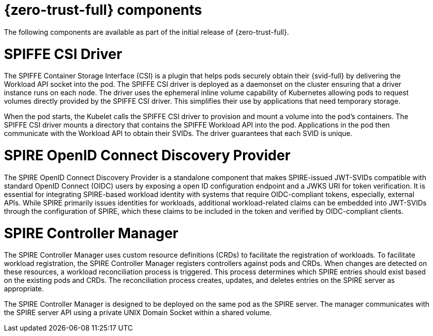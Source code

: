 // Module included in the following assemblies:
//
// * security/zero_trust_workload_identity_manager/zer-trust-manager-features.adoc

:_mod-docs-content-type: CONCEPT
[id="zero-trust-manager-about-features_{context}"]
= {zero-trust-full} components

The following components are available as part of the initial release of {zero-trust-full}.

[id="spiffe-csi-driver_{context}"]
= SPIFFE CSI Driver

The SPIFFE Container Storage Interface (CSI) is a plugin that helps pods securely obtain their {svid-full} by delivering the Workload API socket into the pod. The SPIFFE CSI driver is deployed as a daemonset on the cluster ensuring that a driver instance runs on each node. The driver uses the ephemeral inline volume capability of Kubernetes allowing pods to request volumes directly provided by the SPIFFE CSI driver. This simplifies their use by applications that need temporary storage.

When the pod starts, the Kubelet calls the SPIFFE CSI driver to provision and mount a volume into the pod's containers. The SPIFFE CSI driver mounts a directory that contains the SPIFFE Workload API into the pod. Applications in the pod then communicate with the Workload API to obtain their SVIDs. The driver guarantees that each SVID is unique.

[id="spire-oidc-federation_{context}"]
= SPIRE OpenID Connect Discovery Provider

The SPIRE OpenID Connect Discovery Provider is a standalone component that makes SPIRE-issued JWT-SVIDs compatible with standard OpenID Connect (OIDC) users by exposing a open ID configuration endpoint and a JWKS URI for token verification. It is essential for integrating SPIRE-based workload identity with systems that require OIDC-compliant tokens, especially, external APIs. While SPIRE primarily issues identities for workloads, additional workload-related claims can be embedded into JWT-SVIDs through the configuration of SPIRE, which these claims to be included in the token and verified by OIDC-compliant clients.

[id="spire-controller-manager_{context}"]
= SPIRE Controller Manager

The SPIRE Controller Manager uses custom resource definitions (CRDs) to facilitate the registration of workloads. To facilitate workload registration, the SPIRE Controller Manager registers controllers against pods and CRDs. When changes are detected on these resources, a workload reconciliation process is triggered. This process determines which SPIRE entries should exist based on the existing pods and CRDs. The reconciliation process creates, updates, and deletes entries on the SPIRE server as appropriate.

The SPIRE Controller Manager is designed to be deployed on the same pod as the SPIRE server. The manager communicates with the SPIRE server API using a private UNIX Domain Socket within a shared volume.



